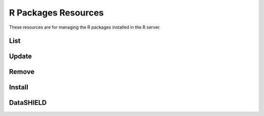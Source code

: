 R Packages Resources
====================

These resources are for managing the R packages installed in the R server.

List
----

.. http:get:: /rserver/packages

   List the installed packages. The returned data structure is a matrix.

   This entry point requires :ref:`rest-auth` of a user with ``administrator`` or ``manager`` role.

   **Example requests**

   Using cURL

   .. sourcecode:: shell

      curl --user administrator:password https://rock-demo.obiba.org/rserver/packages

   Using R (`rockr <https://github.com/obiba/rockr>`_)

   .. sourcecode:: r

      library(rockr)
      conn <- rockr.connect(username="administrator", password="password", url = "https://rock-demo.obiba.org")
      rockr.packages(conn)

   **Example response**

   .. sourcecode:: http

      HTTP/1.1 200 OK
      Content-Type: application/json

      {
        "rowNames": [
          "annotate",
          "AnnotationDbi",
          "AnnotationFilter",
          "backports",
          "base64",
          "..."
        ],
        "columnNames": [
          "Package",
          "LibPath",
          "Version",
          "Priority",
          "Depends",
          "Imports",
          "..."
        ],
        "rows": [
          [
            "annotate",
            "/home/yannick/R/library",
            "1.68.0",
            null,
            "R (>= 2.10), AnnotationDbi (>= 1.27.5), XML",
            "Biobase, DBI, xtable, graphics, utils, stats, methods,\nBiocGenerics (>= 0.13.8), httr",
            null,
            "hgu95av2.db, genefilter, Biostrings (>= 2.25.10), IRanges,\nrae230a.db, rae230aprobe, tkWidgets, GO.db, org.Hs.eg.db,\norg.Mm.eg.db, hom.Hs.inp.db, humanCHRLOC, Rgraphviz, RUnit,",
            null,
            "Artistic-2.0",
            null,
            null,
            null,
            null,
            "no",
            "4.0.3",
            "Annotation for microarrays",
            "Using R enviroments for annotation.",
            "R. Gentleman",
            "Bioconductor Package Maintainer <maintainer@bioconductor.org>",
            "2020-10-27",
            null,
            null,
            null
          ],
          [
            "..."
          ]
        ]
      }

   :>json strings rowNames: Array of R package names.
   :>json strings columnNames: Array of field names from the ``DESCRIPTION`` files.
   :>json arrays rows: Array of arrays of strings, each value corresponds to the row (=package) name and column (=field) name.

   :reqheader Authorization: As described in the :ref:`rest-auth` section
   :reqheader Accept: ``*/*``
   :resheader Content-Type: ``application/json``
   :statuscode 200: Server is alive and functional.
   :statuscode 500: Package list could not be retrieved, when R server is not running for instance.

Update
------

.. http:put:: /rserver/packages

 Update all CRAN R packages.

 This entry point requires :ref:`rest-auth` of a user with ``administrator`` or ``manager`` role.

 **Example requests**

 Using cURL

 .. sourcecode:: shell

    curl --user administrator:password -X PUT https://rock-demo.obiba.org/rserver/packages

 Using R (`rockr <https://github.com/obiba/rockr>`_)

 .. sourcecode:: r

    library(rockr)
    conn <- rockr.connect(username="administrator", password="password", url = "https://rock-demo.obiba.org")
    rockr.packages_update(conn)

 :reqheader Authorization: As described in the :ref:`rest-auth` section
 :statuscode 200: Operation was successful.
 :statuscode 500: An error occurred, when R server is not running for instance.

Remove
------

.. http:delete:: /rserver/packages?name=(package_name)

  Update all CRAN R packages.

  This entry point requires :ref:`rest-auth` of a user with ``administrator`` or ``manager`` role.

  **Example requests**

  Using cURL

  .. sourcecode:: shell

     curl --user administrator:password -X PUT https://rock-demo.obiba.org/rserver/packages?name=annotate&name=rlang

  Using R (`rockr <https://github.com/obiba/rockr>`_)

  .. sourcecode:: r

     library(rockr)
     conn <- rockr.connect(username="administrator", password="password", url = "https://rock-demo.obiba.org")
     rockr.packages_rm(conn, c("annotate", "rlang"))

  :query string name: One or more R package names to remove.

  :reqheader Authorization: As described in the :ref:`rest-auth` section
  :statuscode 204: Operation was successful.
  :statuscode 500: An error occurred, when R server is not running for instance.

Install
-------

.. http:post:: /rserver/packages?name=(package_name)

  Install a R package from CRAN, GitHub or Biconductor.

  This entry point requires :ref:`rest-auth` of a user with ``administrator`` or ``manager`` role.

  **Example requests**

  Using cURL

  .. sourcecode:: shell

     curl --user administrator:password -X POST https://rock-demo.obiba.org/rserver/packages?name=annotate&manager=cran

  Using R (`rockr <https://github.com/obiba/rockr>`_)

  .. sourcecode:: r

     library(rockr)
     conn <- rockr.connect(username="administrator", password="password", url = "https://rock-demo.obiba.org")
     rockr.package_install(conn, "annotate", manager = "cran")

  :query string name: The R package name to install.
  :query string ref: The Git reference: branch or tag name, commit number. Applies to GitHub repository only. Default is ``master``.
  :query string manager: The R package repository type: ``cran``, ``github``/``gh`` or ``bioconductor``/``bioc``. Default is ``cran``.

  :reqheader Authorization: As described in the :ref:`rest-auth` section
  :statuscode 204: Operation was successful.
  :statuscode 500: An error occurred, when R server is not running for instance.


DataSHIELD
----------

.. http:get:: /rserver/packages/_datashield

   Get the installed `DataSHIELD <https://www.datashield.ac.uk/>`_ R packages with their settings. The returned data structure is an object with one entry per DataSHIELD package.

   This entry point requires :ref:`rest-auth` of a user with ``administrator`` or ``manager`` role.

   **Example requests**

   Using cURL

   .. sourcecode:: shell

      curl --user administrator:password https://rock-demo.obiba.org/rserver/packages/_datashield

   Using R (`rockr <https://github.com/obiba/rockr>`_)

   .. sourcecode:: r

      library(rockr)
      conn <- rockr.connect(username="administrator", password="password", url = "https://rock-demo.obiba.org")
      rockr.packages_datashield(conn)

   **Example response**

   .. sourcecode:: http

      HTTP/1.1 200 OK
      Content-Type: application/json

      {
        "dsBase": {
          "AggregateMethods": [
            "asFactorDS1",
            "asListDS",
            "boxPlotGGDS",
            "checkNegValueDS",
            "classDS",
            "corTestDS",
            "corDS",
            "covDS",
            "dataFrameSubsetDS1",
            "densityGridDS",
            "..."
          ],
          "AssignMethods": [
            "absDS",
            "asCharacterDS",
            "asDataMatrixDS",
            "asFactorDS",
            "asFactorDS2",
            "asIntegerDS",
            "asListDS",
            "asLogicalDS",
            "..."
          ],
          "Options": [
            "datashield.privacyLevel=5",
            "default.nfilter.glm=0.33",
            "default.nfilter.kNN=3",
            "default.nfilter.string=80",
            "default.nfilter.subset=3",
            "default.nfilter.stringShort=20",
            "default.nfilter.tab=3",
            "default.nfilter.noise=0.25",
            "default.nfilter.levels=0.33"
          ]
        },
        "resourcer": {
          "AssignMethods": [
            "as.resource.data.frame",
            "as.resource.object",
            "as.resource.tbl"
          ]
        }
      }


   :>json strings AggregateMethods: Array of aggregation function names.
   :>json strings AssignMethods: Array of assign function names.
   :>json strings Options: Array of R options name and value.

   :reqheader Authorization: As described in the :ref:`rest-auth` section
   :reqheader Accept: ``*/*``
   :resheader Content-Type: ``application/json``
   :statuscode 200: Server is alive and functional.
   :statuscode 500: Package list could not be retrieved, when R server is not running for instance.
